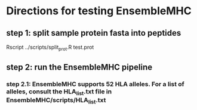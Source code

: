 * Directions for testing EnsembleMHC
** step 1: split sample protein fasta into peptides

Rscript ../scripts/split_prot.R test.prot

** step 2: run the EnsembleMHC pipeline

*** step 2.1: EnsembleMHC supports 52 HLA alleles. For a list of alleles, consult the HLA_list.txt file in EnsembleMHC/scripts/HLA_list.txt


